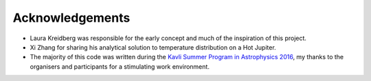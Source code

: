 Acknowledgements
================

- Laura Kreidberg was responsible for the early concept and much of the inspiration of this project.
- Xi Zhang for sharing his analytical solution to temperature distribution on a Hot Jupiter.
- The majority of this code was written during the `Kavli Summer Program in Astrophysics 2016 <https://kspa.soe.ucsc.edu/program>`_, my thanks to the organisers and participants for a stimulating work environment.